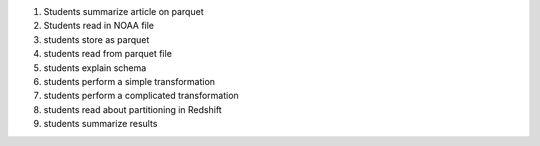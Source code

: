 1. Students summarize article on parquet
2. Students read in NOAA file
3. students store as parquet
4. students read from parquet file
5. students explain schema
6. students perform a simple transformation
7. students perform a complicated transformation
8. students read about partitioning in Redshift
9. students summarize results
